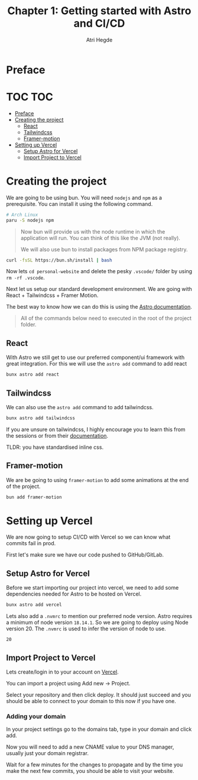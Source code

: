#+title: Chapter 1: Getting started with Astro and CI/CD
#+author: Atri Hegde

* Preface

* TOC :TOC:
- [[#preface][Preface]]
- [[#creating-the-project][Creating the project]]
  - [[#react][React]]
  - [[#tailwindcss][Tailwindcss]]
  - [[#framer-motion][Framer-motion]]
- [[#setting-up-vercel][Setting up Vercel]]
  - [[#setup-astro-for-vercel][Setup Astro for Vercel]]
  - [[#import-project-to-vercel][Import Project to Vercel]]

* Creating the project

We are going to be using bun. You will need =nodejs= and =npm= as a prerequisite. You can install it using the following command.

#+begin_src bash
# Arch Linux
paru -S nodejs npm
#+end_src

#+begin_quote
Now bun will provide us with the node runtime in which the application will run. You can think of this like the JVM (not really).

We will also use bun to install packages from NPM package registry.
#+end_quote

#+begin_src bash
curl -fsSL https://bun.sh/install | bash
#+end_src

[[./tutorial-assets/create_project.png]]

Now lets =cd personal-website= and delete the pesky =.vscode/= folder by using =rm -rf .vscode=.

Next let us setup our standard development environment.
We are going with React + Tailwindcss + Framer Motion.

The best way to know how we can do this is using the [[https://docs.astro.build/en/getting-started/][Astro documentation]].

#+begin_quote
All of the commands below need to executed in the root of the project folder.
#+end_quote

** React

With Astro we still get to use our preferred component/ui framework with great integration. For this we will use the =astro add= command to add react

#+begin_src bash
bunx astro add react
#+end_src

** Tailwindcss

We can also use the =astro add= command to add tailwindcss.

#+begin_src bash
bunx astro add tailwindcss
#+end_src

If you are unsure on tailwindcss, I highly encourage you to learn this from the sessions or from their [[https://tailwindcss.com/docs/installation][documentation]].

TLDR: you have standardised inline css.

** Framer-motion

We are be going to using =framer-motion= to add some animations at the end of the project.

#+begin_src bash
bun add framer-motion
#+end_src

* Setting up Vercel

We are now going to setup CI/CD with Vercel so we can know what commits fail in prod.

First let's make sure we have our code pushed to GitHub/GitLab.

** Setup Astro for Vercel

Before we start importing our project into vercel, we need to add some dependencies needed for Astro to be hosted on Vercel.

#+begin_src bash
bunx astro add vercel
#+end_src

Lets also add a =.nvmrc= to mention our preferred node version. Astro requires a minimum of node version =18.14.1=. So we are going to deploy using Node version 20. The =.nvmrc= is used to infer the version of node to use.

#+begin_src
20
#+end_src

** Import Project to Vercel

Lets create/login in to your account on [[https://vercel.com][Vercel]].

You can import a project using Add new -> Project.

[[./tutorial-assets/vercel_init.png]]

Select your repository and then click deploy. It should just succeed and you should be able to connect to your domain to this now if you have one.

[[./tutorial-assets/vercel_success.png]]

*** Adding your domain

In your project settings go to the domains tab, type in your domain and click add.

[[./tutorial-assets/vercel_adding_domain1.png]]

Now you will need to add a new CNAME value to your DNS manager, usually just your domain registrar.

[[./tutorial-assets/vercel_adding_domain2.png]]

Wait for a few minutes for the changes to propagate and by the time you make the next few commits, you should be able to visit your website.
